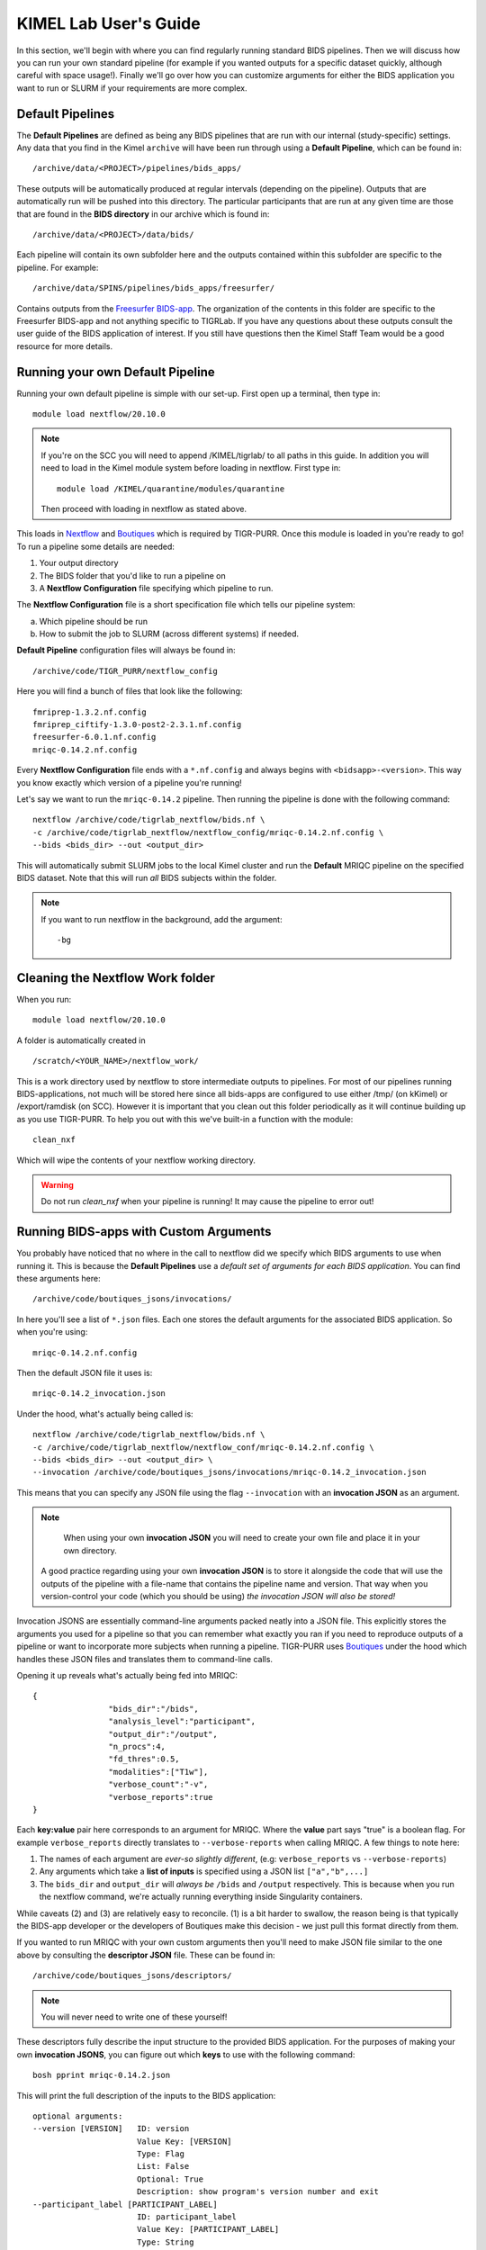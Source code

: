 .. _kimel_getting_started:

--------------------
KIMEL Lab User's Guide
--------------------

In this section, we'll begin with where you can find regularly running standard BIDS pipelines. Then we will discuss how you can run your own standard pipeline (for example if you wanted outputs for a specific dataset quickly, although careful with space usage!). Finally we'll go over how you can customize arguments for either the BIDS application you want to run or SLURM if your requirements are more complex. 


Default Pipelines
============================

The **Default Pipelines** are defined as being any BIDS pipelines that are run with our internal (study-specific) settings. Any data that you find in the Kimel ``archive`` will have been run through using a **Default Pipeline**, which can be found in::

        /archive/data/<PROJECT>/pipelines/bids_apps/

These outputs will be automatically produced at regular intervals (depending on the pipeline). Outputs that are automatically run will be pushed into this directory. The particular participants that are run at any given time are those that are found in the **BIDS directory** in our archive which is found in::
        
        /archive/data/<PROJECT>/data/bids/

Each pipeline will contain its own subfolder here and the outputs contained within this subfolder are specific to the pipeline. For example::

        /archive/data/SPINS/pipelines/bids_apps/freesurfer/

Contains outputs from the `Freesurfer BIDS-app <https://github.com/BIDS-Apps/freesurfer>`_. The organization of the contents in this folder are specific to the Freesurfer BIDS-app and not anything specific to TIGRLab. If you have any questions about these outputs consult the user guide of the BIDS application of interest. If you still have questions then the Kimel Staff Team would be a good resource for more details.

Running your own Default Pipeline
====================================

Running your own default pipeline is simple with our set-up. First open up a terminal, then type in::

        module load nextflow/20.10.0


.. note::
        If you're on the SCC you will need to append /KIMEL/tigrlab/ to all paths in this guide. In addition you will need to load in the Kimel module system before loading in nextflow. First type in::

                module load /KIMEL/quarantine/modules/quarantine

        Then proceed with loading in nextflow as stated above. 

This loads in `Nextflow <https://nextflow.io>`_ and `Boutiques <https://boutiques.github.io>`_ which is required by TIGR-PURR. Once this module is loaded in you're ready to go! To run a pipeline some details are needed:

1. Your output directory
2. The BIDS folder that you'd like to run a pipeline on
3. A **Nextflow Configuration** file specifying which pipeline to run.


The **Nextflow Configuration** file is a short specification file which tells our pipeline system:

a. Which pipeline should be run
b. How to submit the job to SLURM (across different systems) if needed.

**Default Pipeline** configuration files will always be found in::

        /archive/code/TIGR_PURR/nextflow_config

Here you will find a bunch of files that look like the following::

        fmriprep-1.3.2.nf.config
        fmriprep_ciftify-1.3.0-post2-2.3.1.nf.config
        freesurfer-6.0.1.nf.config
        mriqc-0.14.2.nf.config

Every **Nextflow Configuration** file ends with a ``*.nf.config`` and always begins with ``<bidsapp>-<version>``. This way you know exactly which version of a pipeline you're running!

Let's say we want to run the ``mriqc-0.14.2`` pipeline. Then running the pipeline is done with the following command::

        nextflow /archive/code/tigrlab_nextflow/bids.nf \
        -c /archive/code/tigrlab_nextflow/nextflow_config/mriqc-0.14.2.nf.config \
        --bids <bids_dir> --out <output_dir> 


This will automatically submit SLURM jobs to the local Kimel cluster and run the **Default** MRIQC pipeline on the specified BIDS dataset. Note that this will run *all* BIDS subjects within the folder.

.. note::
        If you want to run nextflow in the background, add the argument::
                
                -bg


.. _clean:

Cleaning the Nextflow Work folder
==================================

When you run::
        
        module load nextflow/20.10.0
       
A folder is automatically created in ::

        /scratch/<YOUR_NAME>/nextflow_work/

This is a work directory used by nextflow to store intermediate outputs to pipelines. For most of our pipelines running BIDS-applications, not much will be stored here since all bids-apps are configured to use either /tmp/ (on kKimel) or /export/ramdisk (on SCC). However it is important that you clean out this folder periodically as it will continue building up as you use TIGR-PURR. To help you out with this we've built-in a function with the module::

        clean_nxf
        
Which will wipe the contents of your nextflow working directory. 

.. warning::

        Do not run `clean_nxf` when your pipeline is running! It may cause the pipeline to error out!

Running BIDS-apps with Custom Arguments
==============================================

You probably have noticed that no where in the call to nextflow did we specify which BIDS arguments to use when running it. This is because the **Default Pipelines** use a *default set of arguments for each BIDS application*. You can find these arguments here::

        /archive/code/boutiques_jsons/invocations/

In here you'll see a list of ``*.json`` files. Each one stores the default arguments for the associated BIDS application. So when you're using::

        mriqc-0.14.2.nf.config

Then the default JSON file it uses is::

        mriqc-0.14.2_invocation.json

Under the hood, what's actually being called is::

        nextflow /archive/code/tigrlab_nextflow/bids.nf \
        -c /archive/code/tigrlab_nextflow/nextflow_conf/mriqc-0.14.2.nf.config \
        --bids <bids_dir> --out <output_dir> \
        --invocation /archive/code/boutiques_jsons/invocations/mriqc-0.14.2_invocation.json

This means that you can specify any JSON file using the flag ``--invocation`` with an **invocation JSON** as an argument.

.. note::
        When using your own **invocation JSON** you will need to create your own file and place it in your own directory.
       
     A good practice regarding using your own **invocation JSON** is to store it alongside the code that will use the outputs of the pipeline with a file-name that contains the pipeline name and version. That way when you version-control your code (which you should be using) *the invocation JSON will also be stored!*

Invocation JSONS are essentially command-line arguments packed neatly into a JSON file. This explicitly stores the arguments you used for a pipeline so that you can remember what exactly you ran if you need to reproduce outputs of a pipeline or want to incorporate more subjects when running a pipeline. TIGR-PURR uses `Boutiques <https://www.boutiques.github.io>`_ under the hood which handles these JSON files and translates them to command-line calls.

Opening it up reveals what's actually being fed into MRIQC::

        {
                        "bids_dir":"/bids",
                        "analysis_level":"participant",
                        "output_dir":"/output",
                        "n_procs":4,
                        "fd_thres":0.5,
                        "modalities":["T1w"],
                        "verbose_count":"-v",
                        "verbose_reports":true
        }

Each **key:value** pair here corresponds to an argument for MRIQC. Where the  **value** part says "true" is a boolean flag. For example ``verbose_reports`` directly translates to ``--verbose-reports`` when calling MRIQC. A few things to note here:

1. The names of each argument are *ever-so slightly different*, (e.g: ``verbose_reports`` vs ``--verbose-reports``)
2. Any arguments which take a **list of inputs** is specified using a JSON list ``["a","b",...]``
3. The ``bids_dir`` and ``output_dir`` will *always be* ``/bids`` and ``/output`` respectively. This is because when you run the nextflow command, we're actually running everything inside Singularity containers.

While caveats (2) and (3) are relatively easy to reconcile. (1) is a bit harder to swallow, the reason being is that typically the BIDS-app developer or the developers of Boutiques make this decision - we just pull this format directly from them.

If you wanted to run MRIQC with your own custom arguments then you'll need to make JSON file similar to the one above by consulting the **descriptor JSON** file. These can be found in::

        /archive/code/boutiques_jsons/descriptors/

.. note::
        You will never need to write one of these yourself!

These descriptors fully describe the input structure to the provided BIDS application. For the purposes of making your own **invocation JSONS**, you can figure out which **keys** to use with the following command::


        bosh pprint mriqc-0.14.2.json

This will print the full description of the inputs to the BIDS application::

          optional arguments:
          --version [VERSION]   ID: version
                                Value Key: [VERSION]
                                Type: Flag
                                List: False
                                Optional: True
                                Description: show program's version number and exit
          --participant_label [PARTICIPANT_LABEL]
                                ID: participant_label
                                Value Key: [PARTICIPANT_LABEL]
                                Type: String
                                List: True
                                Optional: True
                                List Length: N/A
                                Description: one or more participant identifiers (the sub- prefix can
                                be removed)
          --session-id [SESSION_ID]
                                ID: session_id
                                Value Key: [SESSION_ID]
                                Type: String
                                List: True
                                Optional: True
                                List Length: N/A
                                Description: filter input dataset by session id
                              
          ...

          required arguments:
          [BIDS_DIR]            ID: bids_dir
                                Value Key: [BIDS_DIR]
                                Type: File
                                List: False
                                Optional: False
                                Description: The directory with the input dataset formatted according
                                to the BIDS standard.
          [OUTPUT_DIR]          ID: output_dir
                                Value Key: [OUTPUT_DIR]
                                Type: String
                                List: False
                                Optional: False
                                Description: The directory where the output files should be stored. If
                                you are running group level analysis this folder should be
                                prepopulated with the results of theparticipant level analysis.
          {participant,group}   ID: analysis_level
                                Value Key: [ANALYSIS_LEVEL]
                                Type: String
                                List: False
                                Optional: False
                                Description: Level of the analysis that will be performed. Multiple
                                participant level analyses can be run independently (in parallel)
                                using the same output_dir.



The right-hand side contains the MRIQC command-line argument and the left-hand side contains information about the command-line argument. The following info will help you make your **invocation JSON**:

1. ``ID`` this is the **key** for the associated argument. This is what you use in your JSON
2. ``List`` if true, that means the command-line argument takes multiple inputs. In your JSON you should specify this like ``["a","b",...]``.
3. ``Description`` this is a description of what the command-line argument does in the BIDS app


Now you can create your own custom **invocation JSON** using your favourite code editor. If you want to use it on a BIDS dataset using TIGR-PURR, then simply supply the JSON using the ``--invocation`` flag like follows::

        nextflow run /archive/code/tigrlab_nextflow/bids.nf \
        -c /archive/code/tigrlab_nextflow/nextflow_conf/mriqc-0.14.2.nf.config \
        --bids <BIDS> --out <OUT> \
        --invocation <PATH_TO_YOUR_JSON>

This will run the pipeline using your own custom command-line arguments!


Running Only Specific Subjects
===============================

If you wanted to run only a subset then you'll need to supply a subject list text file. For example if you make a file called ``sublist.txt`` with the following content::

        sub-CMH0144
        sub-MRP0136
        sub-MRC0021

You can run only these subjects by adding the ``--subjects`` flag to the nextflow call::

        nextflow /archive/code/tigrlab_nextflow/bids.nf \
        -c /archive/code/tigrlab_nextflow/nextflow_conf/mriqc-0.14.2.nf.config \
        --bids <bids_dir> --out <output_dir> \
        --subjects sublist.txt


.. _note:
        
        If your subject list contains invalid subjects, subjects for which no BIDS directory exists, a list of invalid subjects will be outputted into ``<output_dir>/pipelines_logs/invalid_subjects.log``

That's it! Now you might be wondering **what exactly did I run with MRIQC?**


.. _invocation:


Making Pipeline Run Reports
=============================

Nextflow has the ability to add pipeline HTML reports which gives you information about CPU usage, memory usage, failed processes, and run-time. This is useful to get a complete overview of your pipeline. TIGR-PURR automatically generates a report for you in the directory specified by `--out`. The file will look like:

        <INVOCATION_FILE_NAME>_<DATE-OF-RUN>.html.[#OFRUNSSINCECURRENT]

So for example, if the day is `2020-12-30` and you ran the default MRIQC pipeline which uses `--invocation mriqc-0.14.2_invocation`, then you should expect to see the following `.html` file in your `--out` directory:

        mriqc-0.14.2_2020-12-30.html

If you ran the MRIQC pipeline more than once on `2020-12-30`, then Nextflow renames the last run to `mriqc-0.14.2_2020-12-30.html.1`. The newest file will *never* contain the `.#` suffix, older runs always get renamed.


.. note::
        
        Good practices for saving reports are to save it into the same folder as your pipeline output. In addition the name of the report should ideally be descriptive of the pipeline you are running (pipeline, version, timestamp, etc..)

For more information on Nextflow reports check out the `Nextflow Reference Documentation <https://www.nextflow.io/docs/latest/tracing.html>`_



Pipeline Logging
====================

When running pipelines often it is desirable to have logs available for each subject in case there are issues with particular participants being run through. Logs are always stored in the output directory that you specify under a folder called ``pipeline_logs/<application_run>`` which contains two types of files named as::

        <subject>.out
        <subject>.err

These are the **standard output** and **standard error** of the processes run respectively and store what would have been outputted to your terminal had you directly run the pipeline without TIGR-PURR (albeit wrapped using Boutiques). 

If you are familiar with using `SLURM's <https://slurm.schedmd.com/>`_ sbatch command, then this will be exactly the outputs that SLURM produces.


.. _profiles:

Running Pipelines on Other Systems (SCC/Scinet/Local)
=====================================================

The default system that TIGR-PURR will run on is on the local Kimel cluster. In the Kimel Lab if you're using an external open-source dataset such as HCP, it is recommended that you perform pre-processing using Scinet. If you're running internal study datasets (found in ``/archive/data/``), then you could use either your local computer, the SCC, or the local Kimel cluster. Specifying which system to run on is done using the ``-profile`` flag. The following options are available:

1. ``-profile local`` - this will run locally on your computer
2. ``-profile kimel`` - this will run on the Kimel Cluster [DEFAULT]
3. ``-profile scc`` - this will run on CAMH's SCC


For example::

        
        nextflow run /KIMEL/tigrlab/archive/code/tigrlab_nextflow/bids.nf \
        -c /KIMEL/tigrlab/archive/code/tigrlab_nextflow/nextflow_conf/mriqc-0.14.2.nf.config \
        --bids <BIDS> --out <OUT> \
        -profile scc

Will run pipelines on the SCC.

.. note::
        In order to run pipelines on the SCC *you must be on the SCC dev node!*. 
        
        Also note that /KIMEL/tigrlab/ is added to the paths to our filesystem, this is necessary!

.. note::
        Because of the unique requirements surrounding niagara usage (every job must use 40 cores/node) running our TIGRLab pipelines isn't currently supported. We're currently working on building infrastructure to handle these sorts of requirements. The documentation will be updated as soon as the ``-profile niagara`` feature is available!

Customizing SLURM Directives (Advanced)
=========================================

SLURM directives (options with which to tell SLURM how to allocate for your job) are stored explicitly in the nextflow configuration file. For example, when using the MRIQC pipeline you specify::

        -c /archive/code/tigrlab_nextflow/nextflow_conf/mriqc-0.14.2.nf.config


This configuration file contains all the information needed to submit a job. If you take a look at this file there is a section with the following specification::

        process {
                withName: run_bids {
                        maxErrors = 3
                        errorStrategy = {task.attempt = task.maxErrors ? "retry" : "ignore" }
                        clusterOptions = "--time=4:00:00 --mem-per-cpu=2048\
                                          --cpus-per-task=4 --job-name mriqc_pipeline\
                                          --nodes=1"
               }
        }

The tidbit with ``clusterOptions`` is equivalent to the command-line arguments used in SLURM's ``sbatch`` command. Therefore you can simply copy and paste this configuration file, and update ``clusterOptions`` as you please. 

.. note::
        We're currently working on a method to allow you to override this without having to make a new
        Nextflow configuration file. Using either command-line arguments or a text file containing 
        SLURM directives. The documentation will be updated when this feature is released
